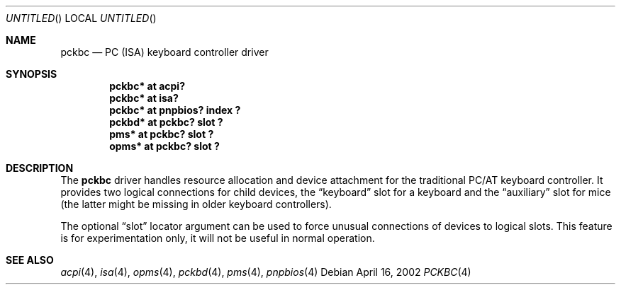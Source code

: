 .\" $NetBSD: pckbc.4,v 1.7 2003/01/05 20:58:40 jmcneill Exp $
.Dd April 16, 2002
.Os
.Dt PCKBC 4
.Sh NAME
.Nm pckbc
.Nd PC (ISA) keyboard controller driver
.Sh SYNOPSIS
.Cd "pckbc* at acpi?"
.Cd "pckbc* at isa?"
.Cd "pckbc* at pnpbios? index ?"
.Cd "pckbd* at pckbc? slot ?"
.Cd "pms*   at pckbc? slot ?"
.Cd "opms*  at pckbc? slot ?"
.Sh DESCRIPTION
The
.Nm
driver handles resource allocation and device attachment for the
traditional PC/AT keyboard controller. It provides two logical
connections for child devices, the
.Dq keyboard
slot for a keyboard and the
.Dq auxiliary
slot for mice (the latter might be missing in older keyboard controllers).
.Pp
The optional
.Dq slot
locator argument can be used to force unusual connections of devices to
logical slots. This feature is for experimentation only, it will not be
useful in normal operation.
.Sh SEE ALSO
.Xr acpi 4 ,
.Xr isa 4 ,
.Xr opms 4 ,
.Xr pckbd 4 ,
.Xr pms 4 ,
.Xr pnpbios 4
